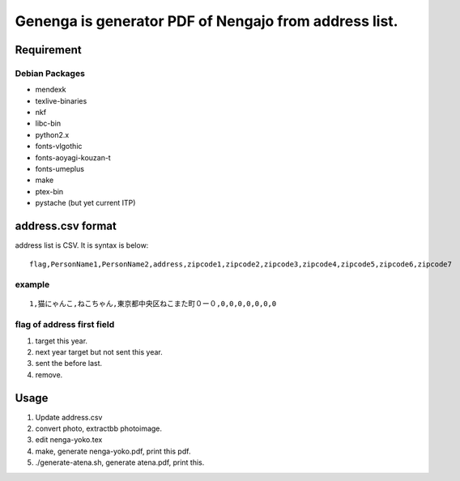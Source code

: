 ======================================================
Genenga is generator PDF of Nengajo from address list.
======================================================

Requirement
-----------

Debian Packages
^^^^^^^^^^^^^^^

* mendexk
* texlive-binaries
* nkf
* libc-bin
* python2.x
* fonts-vlgothic
* fonts-aoyagi-kouzan-t
* fonts-umeplus
* make
* ptex-bin
* pystache (but yet current ITP)

address.csv format
------------------

address list is CSV. It is syntax is below::

   flag,PersonName1,PersonName2,address,zipcode1,zipcode2,zipcode3,zipcode4,zipcode5,zipcode6,zipcode7


example
^^^^^^^
::

   1,猫にゃんこ,ねこちゃん,東京都中央区ねこまた町０ー０,0,0,0,0,0,0,0


flag of address first field
^^^^^^^^^^^^^^^^^^^^^^^^^^^

#. target this year.
#. next year target but not sent this year.
#. sent the before last.
#. remove.

Usage
-----

#. Update address.csv
#. convert photo, extractbb photoimage.
#. edit nenga-yoko.tex
#. make, generate nenga-yoko.pdf, print this pdf.
#. ./generate-atena.sh, generate atena.pdf, print this.


